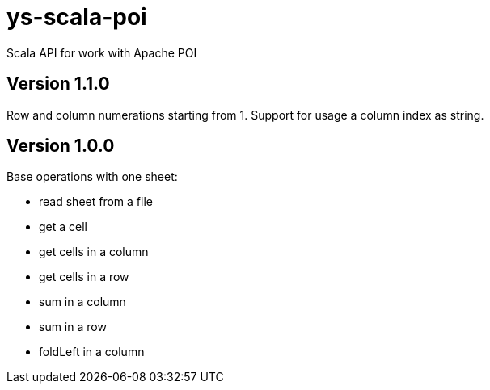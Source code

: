 = ys-scala-poi

Scala API for work with Apache POI

== Version 1.1.0
Row and column numerations starting from 1.
Support for usage a column index as string.

== Version 1.0.0
Base operations with one sheet:

* read sheet from a file
* get a cell
* get cells in a column
* get cells in a row
* sum in a column
* sum in a row
* foldLeft in a column